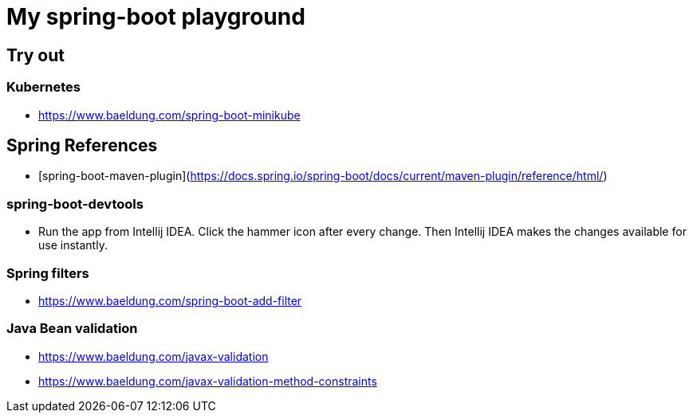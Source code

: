 = My spring-boot playground

== Try out

=== Kubernetes

* https://www.baeldung.com/spring-boot-minikube

== Spring References

* [spring-boot-maven-plugin](https://docs.spring.io/spring-boot/docs/current/maven-plugin/reference/html/)

=== spring-boot-devtools

* Run the app from Intellij IDEA. Click the hammer icon after every change. Then Intellij IDEA makes the changes available for use instantly.

=== Spring filters

* https://www.baeldung.com/spring-boot-add-filter

=== Java Bean validation

* https://www.baeldung.com/javax-validation
* https://www.baeldung.com/javax-validation-method-constraints

